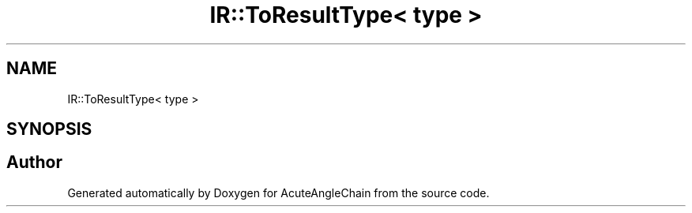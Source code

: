 .TH "IR::ToResultType< type >" 3 "Sun Jun 3 2018" "AcuteAngleChain" \" -*- nroff -*-
.ad l
.nh
.SH NAME
IR::ToResultType< type >
.SH SYNOPSIS
.br
.PP


.SH "Author"
.PP 
Generated automatically by Doxygen for AcuteAngleChain from the source code\&.
